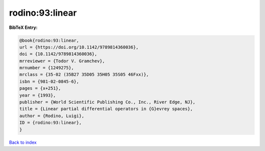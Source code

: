 rodino:93:linear
================

.. :cite:t:`rodino:93:linear`

.. bibliography:: ../../All.bib

**BibTeX Entry:**

.. code-block:: bibtex

   @book{rodino:93:linear,
   url = {https://doi.org/10.1142/9789814360036},
   doi = {10.1142/9789814360036},
   mrreviewer = {Todor V. Gramchev},
   mrnumber = {1249275},
   mrclass = {35-02 (35B27 35D05 35H05 35S05 46Fxx)},
   isbn = {981-02-0845-6},
   pages = {x+251},
   year = {1993},
   publisher = {World Scientific Publishing Co., Inc., River Edge, NJ},
   title = {Linear partial differential operators in {G}evrey spaces},
   author = {Rodino, Luigi},
   ID = {rodino:93:linear},
   }

`Back to index <../index>`_
